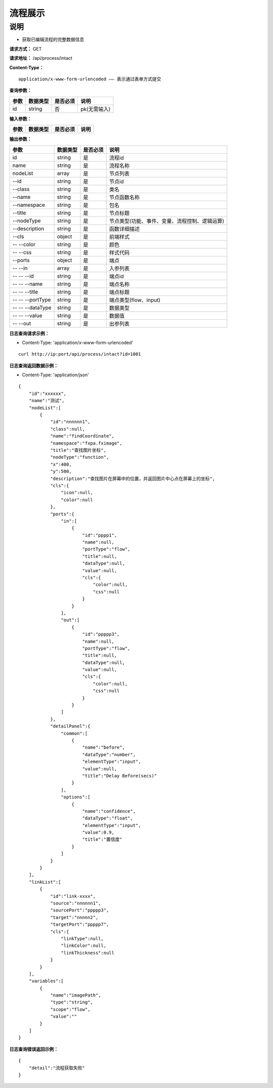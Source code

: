 流程展示
======================

说明
-----------------------------------------------------------------------------------------------------------------------
- 获取已编辑流程的完整数据信息



**请求方式：**   GET

**请求地址：**   /api/process/intact


**Content-Type：**
::

    application/x-www-form-urlencoded —— 表示通过表单方式提交


**查询参数：**

+------------------------+------------+------------+------------------------------------------------+
|**参数**                |**数据类型**|**是否必须**|**说明**                                        |
+------------------------+------------+------------+------------------------------------------------+
| id                     | string     | 否         | pk(无需输入)                                   |
+------------------------+------------+------------+------------------------------------------------+


**输入参数：**

+------------------------+------------+------------+------------------------------------------------+
|**参数**                |**数据类型**|**是否必须**|**说明**                                        |
+------------------------+------------+------------+------------------------------------------------+


**输出参数：**

+------------------------+------------+------------+------------------------------------------------+
|**参数**                |**数据类型**|**是否必须**|**说明**                                        |
+------------------------+------------+------------+------------------------------------------------+
| id                     | string     | 是         | 流程id                                         |
+------------------------+------------+------------+------------------------------------------------+
| name                   | string     | 是         | 流程名称                                       |
+------------------------+------------+------------+------------------------------------------------+
| nodeList               | array      | 是         | 节点列表                                       |
+------------------------+------------+------------+------------------------------------------------+
| --id                   | string     | 是         | 节点id                                         |
+------------------------+------------+------------+------------------------------------------------+
| --class                | string     | 是         | 类名                                           |
+------------------------+------------+------------+------------------------------------------------+
| --name                 | string     | 是         | 节点函数名称                                   |
+------------------------+------------+------------+------------------------------------------------+
| --namespace            | string     | 是         | 包名                                           |
+------------------------+------------+------------+------------------------------------------------+
| --title                | string     | 是         | 节点标题                                       |
+------------------------+------------+------------+------------------------------------------------+
| --nodeType             | string     | 是         | 节点类型(功能、事件、变量、流程控制、逻辑运算) |
+------------------------+------------+------------+------------------------------------------------+
| --description          | string     | 是         | 函数详细描述                                   |
+------------------------+------------+------------+------------------------------------------------+
| --cls                  | object     | 是         | 前端样式                                       |
+------------------------+------------+------------+------------------------------------------------+
| -- --color             | string     | 是         | 颜色                                           |
+------------------------+------------+------------+------------------------------------------------+
| -- --css               | string     | 是         | 样式代码                                       |
+------------------------+------------+------------+------------------------------------------------+
| --ports                | object     | 是         | 端点                                           |
+------------------------+------------+------------+------------------------------------------------+
| -- --in                | array      | 是         | 入参列表                                       |
+------------------------+------------+------------+------------------------------------------------+
| -- -- --id             | string     | 是         | 端点id                                         |
+------------------------+------------+------------+------------------------------------------------+
| -- -- --name           | string     | 是         | 端点名称                                       |
+------------------------+------------+------------+------------------------------------------------+
| -- -- --title          | string     | 是         | 端点标题                                       |
+------------------------+------------+------------+------------------------------------------------+
| -- -- --portType       | string     | 是         | 端点类型(flow、input)                          |
+------------------------+------------+------------+------------------------------------------------+
| -- -- --dataType       | string     | 是         | 数据类型                                       |
+------------------------+------------+------------+------------------------------------------------+
| -- -- --value          | string     | 是         | 数据值                                         |
+------------------------+------------+------------+------------------------------------------------+
| -- --out               | string     | 是         | 出参列表                                       |
+------------------------+------------+------------+------------------------------------------------+

**日志查询请求示例：**

- Content-Type: 'application/x-www-form-urlencoded'

::

    curl http://ip:port/api/process/intact?id=1001


**日志查询返回数据示例：**

-  Content-Type: 'application/json'

::

    {
        "id":"xxxxxx",
        "name":"测试",
        "nodeList":[
            {
                "id":"nnnnnn1",
                "class":null,
                "name":"findCoordinate",
                "namespace":"fxpa.fximage",
                "title":"查找图片坐标",
                "nodeType":"function",
                "x":400,
                "y":500,
                "description":"查找图片在屏幕中的位置，并返回图片中心点在屏幕上的坐标",
                "cls":{
                    "icon":null,
                    "color":null
                },
                "ports":{
                    "in":[
                        {
                            "id":"pppp1",
                            "name":null,
                            "portType":"flow",
                            "title":null,
                            "dataType":null,
                            "value":null,
                            "cls":{
                                "color":null,
                                "css":null
                            }
                        }
                    ],
                    "out":[
                        {
                            "id":"ppppp3",
                            "name":null,
                            "portType":"flow",
                            "title":null,
                            "dataType":null,
                            "value":null,
                            "cls":{
                                "color":null,
                                "css":null
                            }
                        }
                    ]
                },
                "detailPanel":{
                    "common":[
                        {
                            "name":"before",
                            "dataType":"number",
                            "elementType":"input",
                            "value":null,
                            "title":"Delay Before(secs)"
                        }
                    ],
                    "options":[
                        {
                            "name":"confidence",
                            "dataType":"float",
                            "elementType":"input",
                            "value":0.9,
                            "title":"置信度"
                        }
                    ]
                }
            }
        ],
        "linkList":[
            {
                "id":"link-xxxx",
                "source":"nnnnnn1",
                "sourcePort":"ppppp3",
                "target":"nnnnn2",
                "targetPort":"ppppp7",
                "cls":{
                    "linkType":null,
                    "linkColor":null,
                    "linkThickness":null
                }
            }
        ],
        "variables":[
            {
                "name":"imagePath",
                "type":"string",
                "scope":"flow",
                "value":""
            }
        ]
    }


**日志查询错误返回示例：**
::

    {
        "detail":"流程获取失败"
    }
